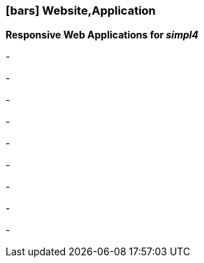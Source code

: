 :linkattrs:

=== icon:bars[size=1x,role=black] Website,Application ===


*Responsive Web Applications for __simpl4__*

[CI, header="Single page"]
-
[CI, header="HTML5"]
-
[CI, header="Custom elements for communication with the Backend"]
-
[CI, header="Base for own developments"]
-
[CI, header="Text with markdown"]
-
[CI, header="Forms with client- und server-side validation"]
-
[CI, header="History and back button"]
-
[CI, header="Websocket"]
-
[CI, header="i18n"]
-
